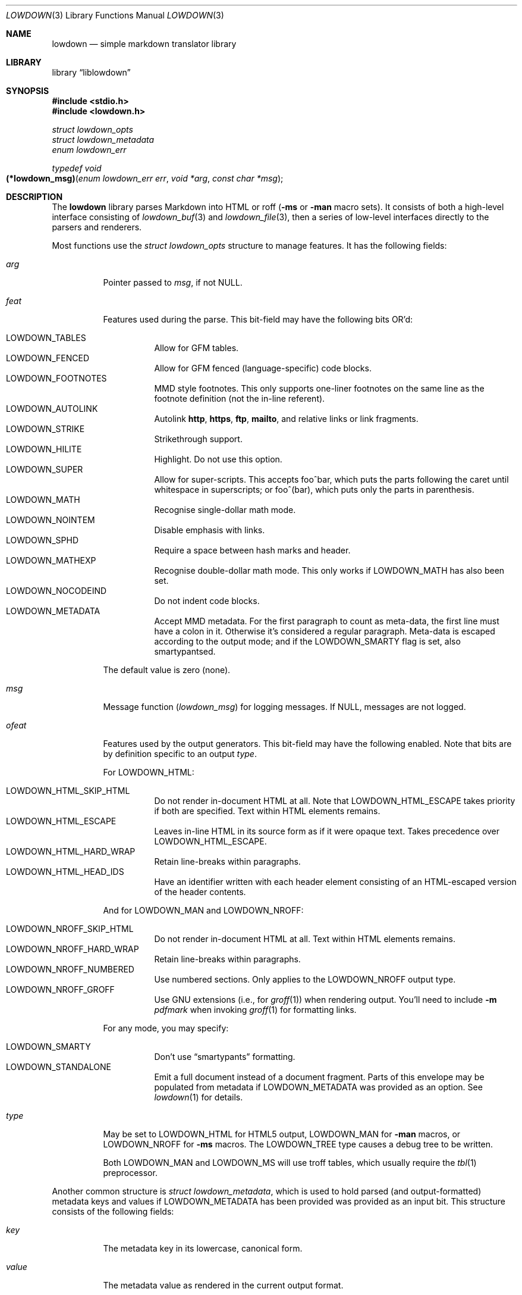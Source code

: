 .\"	$Id$
.\"
.\" Copyright (c) 2017 Kristaps Dzonsons <kristaps@bsd.lv>
.\"
.\" Permission to use, copy, modify, and distribute this software for any
.\" purpose with or without fee is hereby granted, provided that the above
.\" copyright notice and this permission notice appear in all copies.
.\"
.\" THE SOFTWARE IS PROVIDED "AS IS" AND THE AUTHOR DISCLAIMS ALL WARRANTIES
.\" WITH REGARD TO THIS SOFTWARE INCLUDING ALL IMPLIED WARRANTIES OF
.\" MERCHANTABILITY AND FITNESS. IN NO EVENT SHALL THE AUTHOR BE LIABLE FOR
.\" ANY SPECIAL, DIRECT, INDIRECT, OR CONSEQUENTIAL DAMAGES OR ANY DAMAGES
.\" WHATSOEVER RESULTING FROM LOSS OF USE, DATA OR PROFITS, WHETHER IN AN
.\" ACTION OF CONTRACT, NEGLIGENCE OR OTHER TORTIOUS ACTION, ARISING OUT OF
.\" OR IN CONNECTION WITH THE USE OR PERFORMANCE OF THIS SOFTWARE.
.\"
.Dd $Mdocdate$
.Dt LOWDOWN 3
.Os
.Sh NAME
.Nm lowdown
.Nd simple markdown translator library
.Sh LIBRARY
.Lb liblowdown
.Sh SYNOPSIS
.In stdio.h
.In lowdown.h
.Vt "struct lowdown_opts"
.Vt "struct lowdown_metadata"
.Vt "enum lowdown_err"
.Ft "typedef void"
.Fo "(*lowdown_msg)"
.Fa "enum lowdown_err err"
.Fa "void *arg"
.Fa "const char *msg"
.Fc
.Sh DESCRIPTION
The
.Nm lowdown
library parses Markdown into HTML or roff
.Pq Fl ms No or Fl man No macro sets .
It consists of both a high-level interface consisting of
.Xr lowdown_buf 3
and
.Xr lowdown_file 3 ,
then a series of low-level interfaces directly to the parsers and
renderers.
.Pp
Most functions use the
.Vt struct lowdown_opts
structure to manage features.
It has the following fields:
.Bl -tag -width Ds
.It Va arg
Pointer passed to
.Va msg ,
if not
.Dv NULL .
.It Va feat
Features used during the parse.
This bit-field may have the following bits OR'd:
.Pp
.Bl -tag -width Ds -compact
.It Dv LOWDOWN_TABLES
Allow for GFM tables.
.It Dv LOWDOWN_FENCED
Allow for GFM fenced (language-specific) code blocks.
.It Dv LOWDOWN_FOOTNOTES
MMD style footnotes.
This only supports one-liner footnotes on the same line as the footnote
definition (not the in-line referent).
.It Dv LOWDOWN_AUTOLINK
Autolink
.Li http ,
.Li https ,
.Li ftp ,
.Li mailto ,
and relative links or link fragments.
.It Dv LOWDOWN_STRIKE
Strikethrough support.
.It Dv LOWDOWN_HILITE
Highlight.
Do not use this option.
.It Dv LOWDOWN_SUPER
Allow for super-scripts.
This accepts foo^bar, which puts the parts following the caret until
whitespace in superscripts; or foo^(bar), which puts only the parts in
parenthesis.
.It Dv LOWDOWN_MATH
Recognise single-dollar math mode.
.It Dv LOWDOWN_NOINTEM
Disable emphasis with links.
.It Dv LOWDOWN_SPHD
Require a space between hash marks and header.
.It Dv LOWDOWN_MATHEXP
Recognise double-dollar math mode.
This only works if
.Dv LOWDOWN_MATH
has also been set.
.It Dv LOWDOWN_NOCODEIND
Do not indent code blocks.
.It Dv LOWDOWN_METADATA
Accept MMD metadata.
For the first paragraph to count as meta-data, the first line must have
a colon in it.
Otherwise it's considered a regular paragraph.
Meta-data is escaped according to the output mode; and if the
.Dv LOWDOWN_SMARTY
flag is set, also smartypantsed.
.El
.Pp
The default value is zero (none).
.It Va msg
Message function
.Pq Vt lowdown_msg
for logging messages.
If
.Dv NULL ,
messages are not logged.
.It Va ofeat
Features used by the output generators.
This bit-field may have the following enabled.
Note that bits are by definition specific to an output
.Va type .
.Pp
For
.Dv LOWDOWN_HTML :
.Pp
.Bl -tag -width Ds -compact
.It Dv LOWDOWN_HTML_SKIP_HTML
Do not render in-document HTML at all.
Note that
.Dv LOWDOWN_HTML_ESCAPE
takes priority if both are specified.
Text within HTML elements remains.
.It Dv LOWDOWN_HTML_ESCAPE
Leaves in-line HTML in its source form as if it were opaque text.
Takes precedence over
.Dv LOWDOWN_HTML_ESCAPE .
.It Dv LOWDOWN_HTML_HARD_WRAP
Retain line-breaks within paragraphs.
.It Dv LOWDOWN_HTML_HEAD_IDS
Have an identifier written with each header element consisting of an
HTML-escaped version of the header contents.
.El
.Pp
And for
.Dv LOWDOWN_MAN
and
.Dv LOWDOWN_NROFF :
.Pp
.Bl -tag -width Ds -compact
.It Dv LOWDOWN_NROFF_SKIP_HTML
Do not render in-document HTML at all.
Text within HTML elements remains.
.It Dv LOWDOWN_NROFF_HARD_WRAP
Retain line-breaks within paragraphs.
.It Dv LOWDOWN_NROFF_NUMBERED
Use numbered sections.
Only applies to the
.Dv LOWDOWN_NROFF
output type.
.It Dv LOWDOWN_NROFF_GROFF
Use GNU extensions (i.e., for
.Xr groff 1 )
when rendering output.
You'll need to include
.Fl m Ar pdfmark
when invoking
.Xr groff 1
for formatting links.
.El
.Pp
For any mode, you may specify:
.Pp
.Bl -tag -width Ds -compact
.It Dv LOWDOWN_SMARTY
Don't use
.Dq smartypants
formatting.
.It Dv LOWDOWN_STANDALONE
Emit a full document instead of a document fragment.
Parts of this envelope may be populated from metadata if
.Dv LOWDOWN_METADATA
was provided as an option.
See
.Xr lowdown 1
for details.
.El
.It Va type
May be set to
.Dv LOWDOWN_HTML
for HTML5 output,
.Dv LOWDOWN_MAN
for
.Fl man
macros, or
.Dv LOWDOWN_NROFF
for
.Fl ms
macros.
The
.Dv LOWDOWN_TREE
type causes a debug tree to be written.
.Pp
Both
.Dv LOWDOWN_MAN
and
.Dv LOWDOWN_MS
will use troff tables, which usually require the
.Xr tbl 1
preprocessor.
.El
.Pp
Another common structure is
.Vt "struct lowdown_metadata" ,
which is used to hold parsed (and output-formatted) metadata keys and
values if
.Dv LOWDOWN_METADATA
has been provided was provided as an input bit.
This structure consists of the following fields:
.Bl -tag -width Ds
.It Va key
The metadata key in its lowercase, canonical form.
.It Va value
The metadata value as rendered in the current output format.
.El
.Pp
A error message function of type
.Vt lowdown_msg
is given in
.Vt "struct lowdown_opts"
and accepts the following arguments:
.Bl -tag -width Ds
.It Fa err
An error code programmatically describing the error.
.It Fa arg
An opaque pointer provided in
.Vt "struct lowdown_opts" .
.It Fa msg
Additional information about the error.
.El
.Pp
The error code may be one of:
.Bl -tag -width Ds
.It Dv LOWDOWN_ERR_SPACE_BEFORE_LINK
Spaces before the URL portion of a link.
This is not portable.
.It Dv LOWDOWN_ERR_METADATA_BAD_CHAR
A bad character in a metadata key (it is converted into
.Dq ? ) .
.It Dv LOWDOWN_ERR_UNKNOWN_FOOTNOTE
A footnote reference to an unknown footnote, and is thus being ignored.
.It Dv LOWDOWN_ERR_DUPE_FOOTNOTE
A duplicate footnote reference was encountered, and is thus being ignored.
.El
.Sh SEE ALSO
.Xr lowdown 1 ,
.Xr lowdown_buf 3 ,
.Xr lowdown_errstr 3 ,
.Xr lowdown_file 3
.Sh AUTHORS
The
.Nm
library was forked by
.An Kristaps Dzonsons Aq Mt kristaps@bsd.lv
from
.Lk https://github.com/hoedown/hoedown hoedown .
It has been considerably changed since then.

